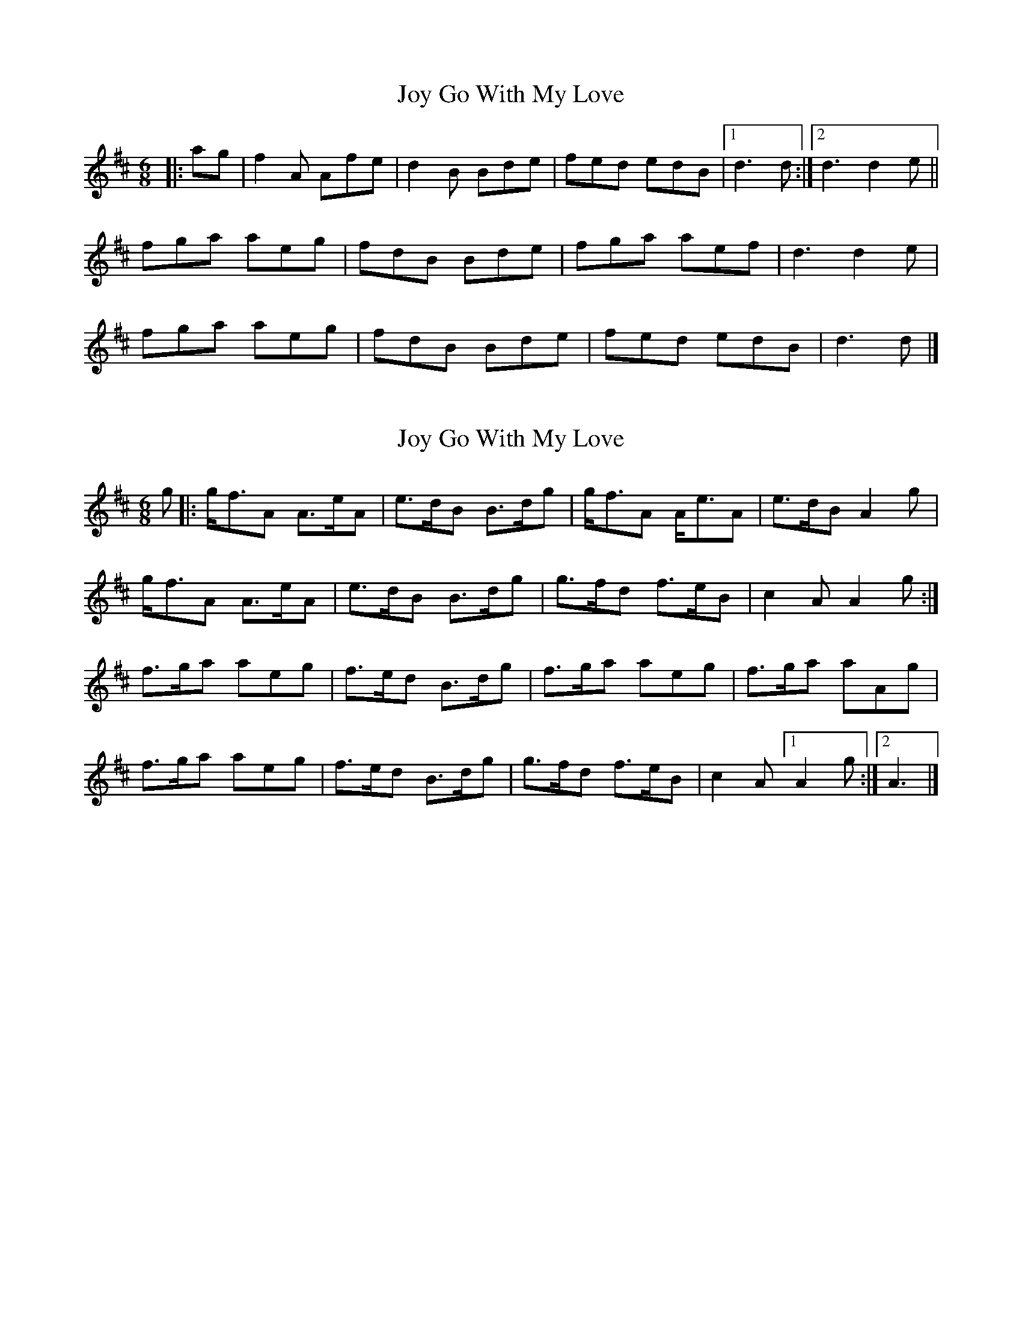 X: 1
T: Joy Go With My Love
Z: armandaromin
S: https://thesession.org/tunes/6205#setting6205
R: jig
M: 6/8
L: 1/8
K: Dmaj
|:ag | f2 A Afe | d2 B Bde | fed edB |1 d3 d :|2 d3 d2 e ||
fga aeg | fdB Bde | fga aef | d3 d2 e |
fga aeg | fdB Bde | fed edB | d3 d |]
X: 2
T: Joy Go With My Love
Z: piprgrl
S: https://thesession.org/tunes/6205#setting24901
R: jig
M: 6/8
L: 1/8
K: Dmaj
g |: g<fA A>eA | e>dB B>dg | g<fA A<eA | e>dB A2 g |
g<fA A>eA | e>dB B>dg | g>fd f>eB | c2A A2 g :|
f>ga aeg | f>ed B>dg | f>ga aeg |f>ga aAg |
f>ga aeg | f>ed B>dg | g>fd f>eB | c2A [1 A2 g :|2 A3|]
